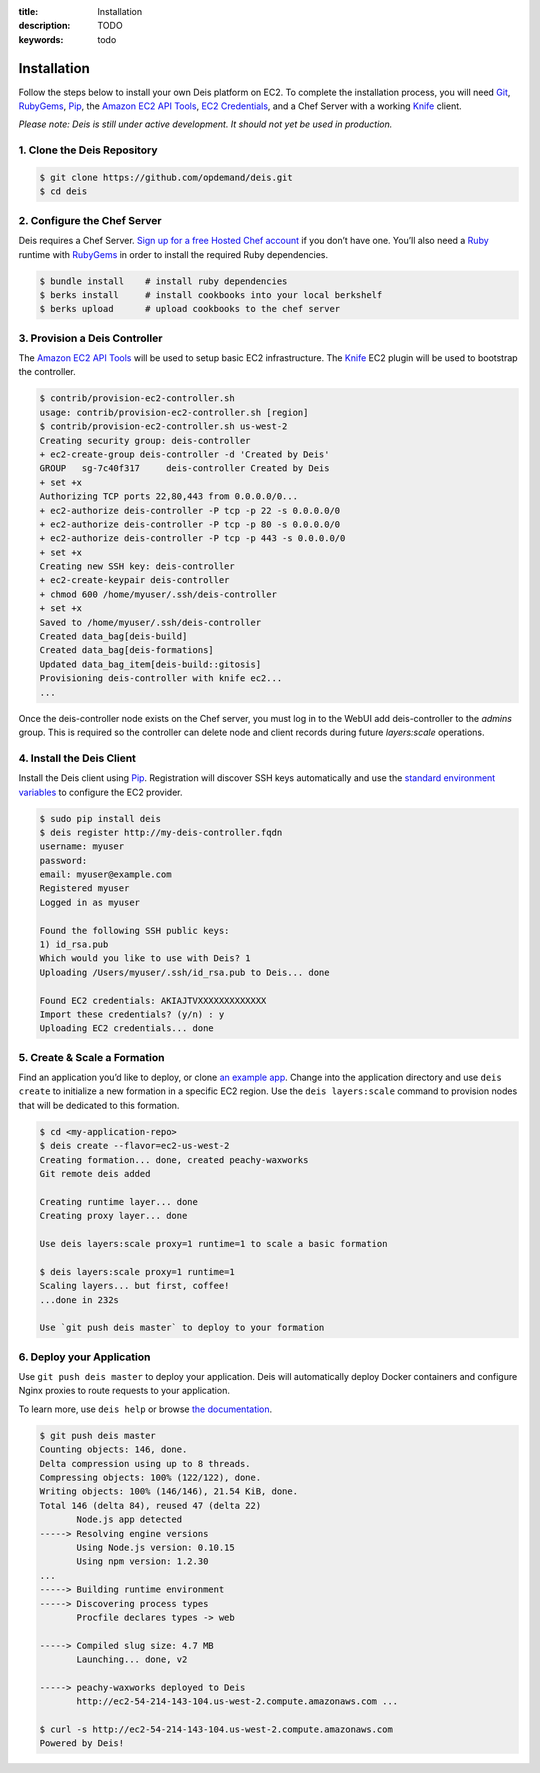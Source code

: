 :title: Installation
:description: TODO
:keywords: todo

.. _installation:

Installation
============

.. commented-out
	A typical Deis deployment consists of a Deis `Controller`_ in charge of:

	 * Processing :ref:`Client API <client>` calls
	 * Managing Chef :ref:`Nodes <node>`
	 * Managing Docker :ref:`Containers <container>`


Follow the steps below to install your own Deis platform on EC2. To complete the
installation process, you will need `Git`_, `RubyGems`_, `Pip`_, the `Amazon EC2 API Tools`_,
`EC2 Credentials`_, and a Chef Server with a working `Knife`_ client.

*Please note: Deis is still under active development. It should not yet be used in production.*

1. Clone the Deis Repository
----------------------------

.. code-block:: console

	$ git clone https://github.com/opdemand/deis.git
	$ cd deis

2. Configure the Chef Server
----------------------------

Deis requires a Chef Server. `Sign up for a free Hosted Chef account`_ if you don’t have one.
You’ll also need a `Ruby`_ runtime with `RubyGems`_ in order to install the required
Ruby dependencies.

.. code-block:: console

	$ bundle install    # install ruby dependencies
	$ berks install     # install cookbooks into your local berkshelf
	$ berks upload      # upload cookbooks to the chef server


3. Provision a Deis Controller
------------------------------

The `Amazon EC2 API Tools`_ will be used to setup basic EC2 infrastructure.  The
`Knife`_ EC2 plugin will be used to bootstrap the controller.

.. code-block:: console

	$ contrib/provision-ec2-controller.sh
	usage: contrib/provision-ec2-controller.sh [region]
	$ contrib/provision-ec2-controller.sh us-west-2
	Creating security group: deis-controller
	+ ec2-create-group deis-controller -d 'Created by Deis'
	GROUP	sg-7c40f317	deis-controller	Created by Deis
	+ set +x
	Authorizing TCP ports 22,80,443 from 0.0.0.0/0...
	+ ec2-authorize deis-controller -P tcp -p 22 -s 0.0.0.0/0
	+ ec2-authorize deis-controller -P tcp -p 80 -s 0.0.0.0/0
	+ ec2-authorize deis-controller -P tcp -p 443 -s 0.0.0.0/0
	+ set +x
	Creating new SSH key: deis-controller
	+ ec2-create-keypair deis-controller
	+ chmod 600 /home/myuser/.ssh/deis-controller
	+ set +x
	Saved to /home/myuser/.ssh/deis-controller
	Created data_bag[deis-build]
	Created data_bag[deis-formations]
	Updated data_bag_item[deis-build::gitosis]
	Provisioning deis-controller with knife ec2...
	...

Once the deis-controller node exists on the Chef server, you must log in to
the WebUI add deis-controller to the `admins` group. This is required so the
controller can delete node and client records during future
`layers:scale` operations.


4. Install the Deis Client
--------------------------

Install the Deis client using `Pip`_.  Registration will discover SSH keys
automatically and use the `standard environment variables`_ to configure the EC2 provider.

.. code-block:: console

	$ sudo pip install deis
	$ deis register http://my-deis-controller.fqdn
	username: myuser
	password:
	email: myuser@example.com
	Registered myuser
	Logged in as myuser

	Found the following SSH public keys:
	1) id_rsa.pub
	Which would you like to use with Deis? 1
	Uploading /Users/myuser/.ssh/id_rsa.pub to Deis... done

	Found EC2 credentials: AKIAJTVXXXXXXXXXXXXX
	Import these credentials? (y/n) : y
	Uploading EC2 credentials... done


5. Create & Scale a Formation
-----------------------------

Find an application you’d like to deploy, or clone `an example app`_.
Change into the application directory and use ``deis create`` to initialize a
new formation in a specific EC2 region. Use the ``deis layers:scale`` command
to provision nodes that will be dedicated to this formation.

.. code-block:: console

	$ cd <my-application-repo>
	$ deis create --flavor=ec2-us-west-2
	Creating formation... done, created peachy-waxworks
	Git remote deis added

	Creating runtime layer... done
	Creating proxy layer... done

	Use deis layers:scale proxy=1 runtime=1 to scale a basic formation

	$ deis layers:scale proxy=1 runtime=1
	Scaling layers... but first, coffee!
	...done in 232s

	Use `git push deis master` to deploy to your formation


6. Deploy your Application
--------------------------

Use ``git push deis master`` to deploy your application.  Deis will
automatically deploy Docker containers and configure Nginx proxies to
route requests to your application.

To learn more, use ``deis help`` or browse `the documentation`_.

.. code-block:: console

	$ git push deis master
	Counting objects: 146, done.
	Delta compression using up to 8 threads.
	Compressing objects: 100% (122/122), done.
	Writing objects: 100% (146/146), 21.54 KiB, done.
	Total 146 (delta 84), reused 47 (delta 22)
	       Node.js app detected
	-----> Resolving engine versions
	       Using Node.js version: 0.10.15
	       Using npm version: 1.2.30
	...
	-----> Building runtime environment
	-----> Discovering process types
	       Procfile declares types -> web

	-----> Compiled slug size: 4.7 MB
	       Launching... done, v2

	-----> peachy-waxworks deployed to Deis
	       http://ec2-54-214-143-104.us-west-2.compute.amazonaws.com ...

	$ curl -s http://ec2-54-214-143-104.us-west-2.compute.amazonaws.com
	Powered by Deis!


.. _`Git`: http://git-scm.com
.. _`RubyGems`: http://rubygems.org/pages/download
.. _`Pip`: http://www.pip-installer.org/en/latest/installing.html
.. _`Amazon EC2 API Tools`: http://aws.amazon.com/developertools/Amazon-EC2/351
.. _`EC2 Credentials`: http://docs.aws.amazon.com/AWSEC2/latest/UserGuide/SettingUp_CommandLine.html#set_aws_credentials_linux
.. _`Knife`: http://docs.opscode.com/knife.html
.. _`Sign up for a free Hosted Chef account`: https://getchef.opscode.com/signup
.. _`Ruby`: http://ruby-lang.org/
.. _`standard environment variables`: http://docs.aws.amazon.com/AWSEC2/latest/UserGuide/SettingUp_CommandLine.html#set_aws_credentials_linux
.. _`an example app`: https://github.com/opdemand/example-nodejs-express
.. _`the documentation`: http://docs.deis.io/
